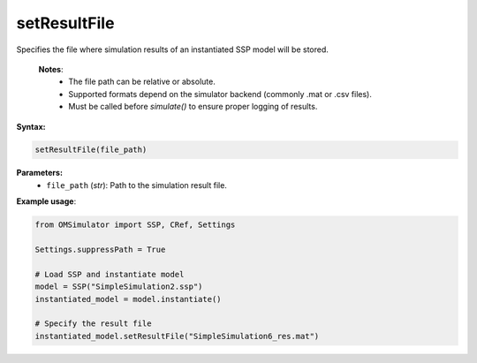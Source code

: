 setResultFile
-------------

Specifies the file where simulation results of an instantiated SSP model will be stored.

   **Notes**:
    * The file path can be relative or absolute.
    * Supported formats depend on the simulator backend (commonly .mat or .csv files).
    * Must be called before `simulate()` to ensure proper logging of results.

**Syntax:**

.. code-block:: python

   setResultFile(file_path)

**Parameters:**
  - ``file_path`` (*str*): Path to the simulation result file.

**Example usage**:

.. code-block:: python

   from OMSimulator import SSP, CRef, Settings

   Settings.suppressPath = True

   # Load SSP and instantiate model
   model = SSP("SimpleSimulation2.ssp")
   instantiated_model = model.instantiate()

   # Specify the result file
   instantiated_model.setResultFile("SimpleSimulation6_res.mat")
